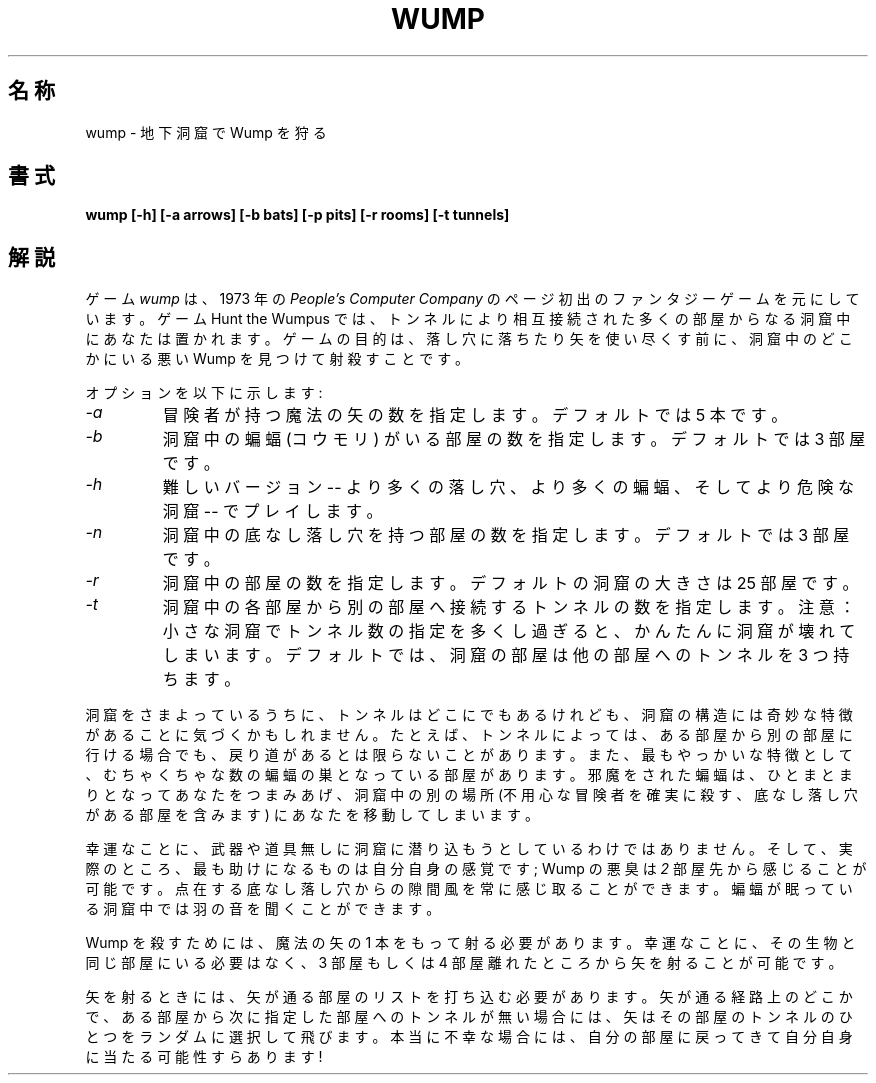 .\" Copyright (c) 1989, 1993
.\"	The Regents of the University of California.  All rights reserved.
.\"
.\" This code is derived from software contributed to Berkeley by
.\" Dave Taylor, of Intuitive Systems.
.\"
.\" Redistribution and use in source and binary forms, with or without
.\" modification, are permitted provided that the following conditions
.\" are met:
.\" 1. Redistributions of source code must retain the above copyright
.\"    notice, this list of conditions and the following disclaimer.
.\" 2. Redistributions in binary form must reproduce the above copyright
.\"    notice, this list of conditions and the following disclaimer in the
.\"    documentation and/or other materials provided with the distribution.
.\" 3. All advertising materials mentioning features or use of this software
.\"    must display the following acknowledgement:
.\"	This product includes software developed by the University of
.\"	California, Berkeley and its contributors.
.\" 4. Neither the name of the University nor the names of its contributors
.\"    may be used to endorse or promote products derived from this software
.\"    without specific prior written permission.
.\"
.\" THIS SOFTWARE IS PROVIDED BY THE REGENTS AND CONTRIBUTORS ``AS IS'' AND
.\" ANY EXPRESS OR IMPLIED WARRANTIES, INCLUDING, BUT NOT LIMITED TO, THE
.\" IMPLIED WARRANTIES OF MERCHANTABILITY AND FITNESS FOR A PARTICULAR PURPOSE
.\" ARE DISCLAIMED.  IN NO EVENT SHALL THE REGENTS OR CONTRIBUTORS BE LIABLE
.\" FOR ANY DIRECT, INDIRECT, INCIDENTAL, SPECIAL, EXEMPLARY, OR CONSEQUENTIAL
.\" DAMAGES (INCLUDING, BUT NOT LIMITED TO, PROCUREMENT OF SUBSTITUTE GOODS
.\" OR SERVICES; LOSS OF USE, DATA, OR PROFITS; OR BUSINESS INTERRUPTION)
.\" HOWEVER CAUSED AND ON ANY THEORY OF LIABILITY, WHETHER IN CONTRACT, STRICT
.\" LIABILITY, OR TORT (INCLUDING NEGLIGENCE OR OTHERWISE) ARISING IN ANY WAY
.\" OUT OF THE USE OF THIS SOFTWARE, EVEN IF ADVISED OF THE POSSIBILITY OF
.\" SUCH DAMAGE.
.\"
.\"	@(#)wump.6	8.1 (Berkeley) 5/31/93
.\" %FreeBSD: src/games/wump/wump.6,v 1.3.2.1 2001/07/22 11:32:37 dd Exp %
.\" $FreeBSD: doc/ja_JP.eucJP/man/man6/wump.6,v 1.4 2001/05/14 01:09:40 horikawa Exp $
.\"
.TH WUMP 6 "May 31, 1993"
.UC 7
.SH 名称
wump \- 地下洞窟で Wump を狩る
.SH 書式
.ft B
wump [-h] [-a arrows] [-b bats] [-p pits] [-r rooms] [-t tunnels]
.ft R
.SH 解説
ゲーム
.I wump
は、1973 年の
.I "People's Computer Company"
のページ初出のファンタジーゲームを元にしています。
ゲーム Hunt the Wumpus では、
トンネルにより相互接続された多くの部屋からなる洞窟中にあなたは置かれます。
ゲームの目的は、
落し穴に落ちたり矢を使い尽くす前に、
洞窟中のどこかにいる悪い Wump を見つけて射殺すことです。
.PP
オプションを以下に示します:
.TP
.I -a
冒険者が持つ魔法の矢の数を指定します。
デフォルトでは 5 本です。
.TP
.I -b
洞窟中の蝙蝠 (コウモリ) がいる部屋の数を指定します。
デフォルトでは 3 部屋です。
.TP
.I -h
難しいバージョン -- より多くの落し穴、より多くの蝙蝠、そしてより危険な洞窟
-- でプレイします。
.TP
.I -n
洞窟中の底なし落し穴を持つ部屋の数を指定します。
デフォルトでは 3 部屋です。
.TP
.I -r
洞窟中の部屋の数を指定します。
デフォルトの洞窟の大きさは 25 部屋です。
.TP
.I -t
洞窟中の各部屋から別の部屋へ接続するトンネルの数を指定します。
注意：小さな洞窟でトンネル数の指定を多くし過ぎると、
かんたんに洞窟が壊れてしまいます。
デフォルトでは、洞窟の部屋は他の部屋へのトンネルを 3 つ持ちます。
.PP
洞窟をさまよっているうちに、
トンネルはどこにでもあるけれども、
洞窟の構造には奇妙な特徴があることに気づくかもしれません。たとえば、
トンネルによっては、ある部屋から別の部屋に行ける場合でも、
戻り道があるとは限らないことがあります。
また、最もやっかいな特徴として、むちゃくちゃな数の蝙蝠の巣となっている
部屋があります。
邪魔をされた蝙蝠は、ひとまとまりとなってあなたをつまみあげ、
洞窟中の別の場所 (不用心な冒険者を確実に殺す、底なし落し穴がある部屋を含みます)
にあなたを移動してしまいます。
.PP
幸運なことに、武器や道具無しに洞窟に潜り込もうとしているわけではありません。
そして、実際のところ、最も助けになるものは自分自身の感覚です;
Wump の悪臭は
.I 2
部屋先から感じることが可能です。
点在する底なし落し穴からの隙間風を常に感じ取ることができます。
蝙蝠が眠っている洞窟中では羽の音を聞くことができます。
.PP
Wump を殺すためには、魔法の矢の 1 本をもって射る必要があります。
幸運なことに、その生物と同じ部屋にいる必要はなく、
3 部屋もしくは 4 部屋離れたところから矢を射ることが可能です。
.PP
矢を射るときには、矢が通る部屋のリストを打ち込む必要があります。
矢が通る経路上のどこかで、ある部屋から次に指定した部屋へのトンネルが
無い場合には、
矢はその部屋のトンネルのひとつをランダムに選択して飛びます。
本当に不幸な場合には、自分の部屋に戻ってきて
自分自身に当たる可能性すらあります!

